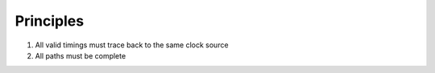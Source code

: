 Principles
==========

#. All valid timings must trace back to the same clock source
#. All paths must be complete

